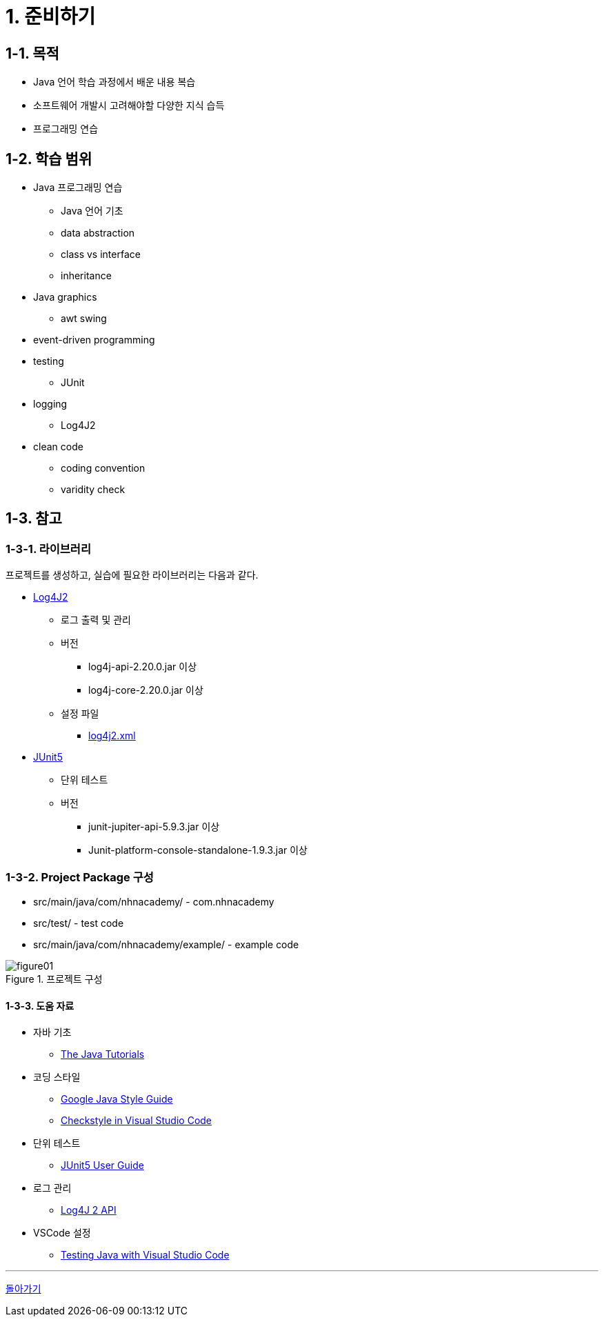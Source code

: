 :stem: latexmath

= 1. 준비하기

== 1-1. 목적

* Java 언어 학습 과정에서 배운 내용 복습
* 소프트웨어 개발시 고려해야할 다양한 지식 습득
* 프로그래밍 연습

== 1-2. 학습 범위

* Java 프로그래밍 연습
** Java 언어 기초
** data abstraction
** class vs interface
** inheritance
* Java graphics
** awt swing
* event-driven programming
* testing
** JUnit
* logging
** Log4J2
* clean code
** coding convention
** varidity check

== 1-3. 참고

=== 1-3-1. 라이브러리

프로젝트를 생성하고, 실습에 필요한 라이브러리는 다음과 같다.

* https://logging.apache.org/log4j/2.x/index.html[Log4J2]
** 로그 출력 및 관리
** 버전
*** log4j-api-2.20.0.jar 이상
*** log4j-core-2.20.0.jar 이상
** 설정 파일
*** link:../src/main/resources/log4j2.xml[log4j2.xml]

* https://junit.org/junit5/[JUnit5]
** 단위 테스트
** 버전
*** junit-jupiter-api-5.9.3.jar 이상
*** Junit-platform-console-standalone-1.9.3.jar 이상

=== 1-3-2. Project Package 구성

* src/main/java/com/nhnacademy/ - com.nhnacademy
* src/test/ - test code
* src/main/java/com/nhnacademy/example/ - example code

image::./image/figure01.png[title="프로젝트 구성", align=center]

==== 1-3-3. 도움 자료

* 자바 기초
** https://docs.oracle.com/javase/tutorial/java/[The Java Tutorials]
* 코딩 스타일
** https://google.github.io/styleguide/javaguide.html[Google Java Style Guide]
** https://code.visualstudio.com/docs/java/java-linting#_checkstyle[Checkstyle in Visual Studio Code]

* 단위 테스트
** https://junit.org/junit5/docs/current/user-guide/#overview-getting-started[JUnit5 User Guide]
* 로그 관리
** https://logging.apache.org/log4j/2.x/manual/api.html[Log4J 2 API]
* VSCode 설정
** https://code.visualstudio.com/docs/java/java-testing)[Testing Java with Visual Studio Code]

---

link:./00.index.adoc[돌아가기]